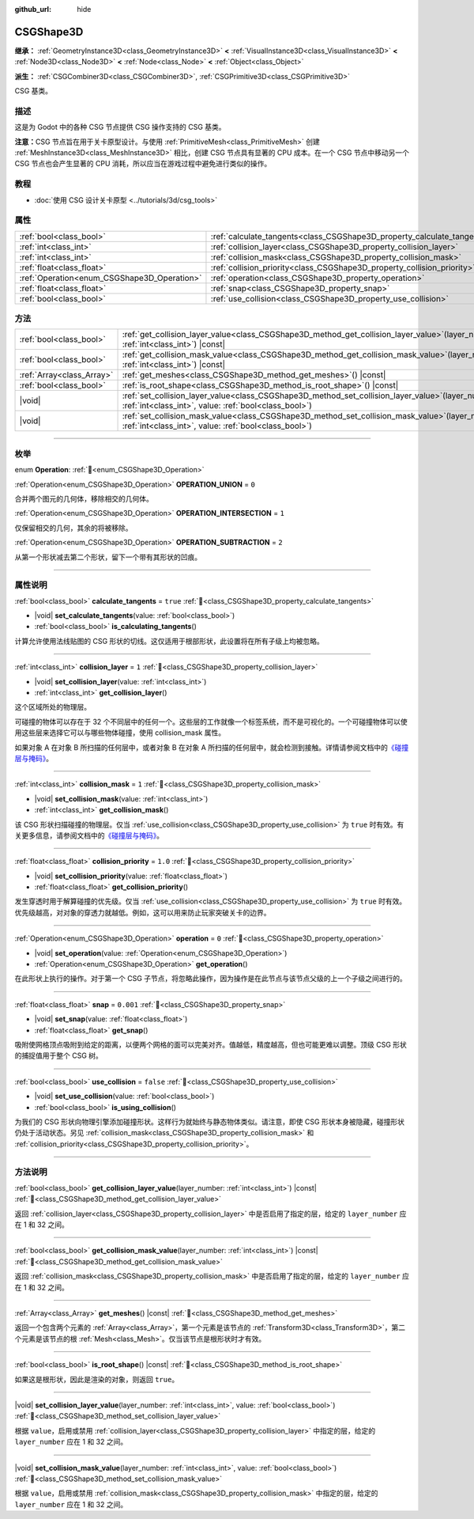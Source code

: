 :github_url: hide

.. DO NOT EDIT THIS FILE!!!
.. Generated automatically from Godot engine sources.
.. Generator: https://github.com/godotengine/godot/tree/4.3/doc/tools/make_rst.py.
.. XML source: https://github.com/godotengine/godot/tree/4.3/modules/csg/doc_classes/CSGShape3D.xml.

.. _class_CSGShape3D:

CSGShape3D
==========

**继承：** :ref:`GeometryInstance3D<class_GeometryInstance3D>` **<** :ref:`VisualInstance3D<class_VisualInstance3D>` **<** :ref:`Node3D<class_Node3D>` **<** :ref:`Node<class_Node>` **<** :ref:`Object<class_Object>`

**派生：** :ref:`CSGCombiner3D<class_CSGCombiner3D>`, :ref:`CSGPrimitive3D<class_CSGPrimitive3D>`

CSG 基类。

.. rst-class:: classref-introduction-group

描述
----

这是为 Godot 中的各种 CSG 节点提供 CSG 操作支持的 CSG 基类。

\ **注意：**\ CSG 节点旨在用于关卡原型设计。与使用 :ref:`PrimitiveMesh<class_PrimitiveMesh>` 创建 :ref:`MeshInstance3D<class_MeshInstance3D>` 相比，创建 CSG 节点具有显著的 CPU 成本。在一个 CSG 节点中移动另一个 CSG 节点也会产生显著的 CPU 消耗，所以应当在游戏过程中避免进行类似的操作。

.. rst-class:: classref-introduction-group

教程
----

- :doc:`使用 CSG 设计关卡原型 <../tutorials/3d/csg_tools>`

.. rst-class:: classref-reftable-group

属性
----

.. table::
   :widths: auto

   +---------------------------------------------+-------------------------------------------------------------------------+-----------+
   | :ref:`bool<class_bool>`                     | :ref:`calculate_tangents<class_CSGShape3D_property_calculate_tangents>` | ``true``  |
   +---------------------------------------------+-------------------------------------------------------------------------+-----------+
   | :ref:`int<class_int>`                       | :ref:`collision_layer<class_CSGShape3D_property_collision_layer>`       | ``1``     |
   +---------------------------------------------+-------------------------------------------------------------------------+-----------+
   | :ref:`int<class_int>`                       | :ref:`collision_mask<class_CSGShape3D_property_collision_mask>`         | ``1``     |
   +---------------------------------------------+-------------------------------------------------------------------------+-----------+
   | :ref:`float<class_float>`                   | :ref:`collision_priority<class_CSGShape3D_property_collision_priority>` | ``1.0``   |
   +---------------------------------------------+-------------------------------------------------------------------------+-----------+
   | :ref:`Operation<enum_CSGShape3D_Operation>` | :ref:`operation<class_CSGShape3D_property_operation>`                   | ``0``     |
   +---------------------------------------------+-------------------------------------------------------------------------+-----------+
   | :ref:`float<class_float>`                   | :ref:`snap<class_CSGShape3D_property_snap>`                             | ``0.001`` |
   +---------------------------------------------+-------------------------------------------------------------------------+-----------+
   | :ref:`bool<class_bool>`                     | :ref:`use_collision<class_CSGShape3D_property_use_collision>`           | ``false`` |
   +---------------------------------------------+-------------------------------------------------------------------------+-----------+

.. rst-class:: classref-reftable-group

方法
----

.. table::
   :widths: auto

   +---------------------------+------------------------------------------------------------------------------------------------------------------------------------------------------------------+
   | :ref:`bool<class_bool>`   | :ref:`get_collision_layer_value<class_CSGShape3D_method_get_collision_layer_value>`\ (\ layer_number\: :ref:`int<class_int>`\ ) |const|                          |
   +---------------------------+------------------------------------------------------------------------------------------------------------------------------------------------------------------+
   | :ref:`bool<class_bool>`   | :ref:`get_collision_mask_value<class_CSGShape3D_method_get_collision_mask_value>`\ (\ layer_number\: :ref:`int<class_int>`\ ) |const|                            |
   +---------------------------+------------------------------------------------------------------------------------------------------------------------------------------------------------------+
   | :ref:`Array<class_Array>` | :ref:`get_meshes<class_CSGShape3D_method_get_meshes>`\ (\ ) |const|                                                                                              |
   +---------------------------+------------------------------------------------------------------------------------------------------------------------------------------------------------------+
   | :ref:`bool<class_bool>`   | :ref:`is_root_shape<class_CSGShape3D_method_is_root_shape>`\ (\ ) |const|                                                                                        |
   +---------------------------+------------------------------------------------------------------------------------------------------------------------------------------------------------------+
   | |void|                    | :ref:`set_collision_layer_value<class_CSGShape3D_method_set_collision_layer_value>`\ (\ layer_number\: :ref:`int<class_int>`, value\: :ref:`bool<class_bool>`\ ) |
   +---------------------------+------------------------------------------------------------------------------------------------------------------------------------------------------------------+
   | |void|                    | :ref:`set_collision_mask_value<class_CSGShape3D_method_set_collision_mask_value>`\ (\ layer_number\: :ref:`int<class_int>`, value\: :ref:`bool<class_bool>`\ )   |
   +---------------------------+------------------------------------------------------------------------------------------------------------------------------------------------------------------+

.. rst-class:: classref-section-separator

----

.. rst-class:: classref-descriptions-group

枚举
----

.. _enum_CSGShape3D_Operation:

.. rst-class:: classref-enumeration

enum **Operation**: :ref:`🔗<enum_CSGShape3D_Operation>`

.. _class_CSGShape3D_constant_OPERATION_UNION:

.. rst-class:: classref-enumeration-constant

:ref:`Operation<enum_CSGShape3D_Operation>` **OPERATION_UNION** = ``0``

合并两个图元的几何体，移除相交的几何体。

.. _class_CSGShape3D_constant_OPERATION_INTERSECTION:

.. rst-class:: classref-enumeration-constant

:ref:`Operation<enum_CSGShape3D_Operation>` **OPERATION_INTERSECTION** = ``1``

仅保留相交的几何，其余的将被移除。

.. _class_CSGShape3D_constant_OPERATION_SUBTRACTION:

.. rst-class:: classref-enumeration-constant

:ref:`Operation<enum_CSGShape3D_Operation>` **OPERATION_SUBTRACTION** = ``2``

从第一个形状减去第二个形状，留下一个带有其形状的凹痕。

.. rst-class:: classref-section-separator

----

.. rst-class:: classref-descriptions-group

属性说明
--------

.. _class_CSGShape3D_property_calculate_tangents:

.. rst-class:: classref-property

:ref:`bool<class_bool>` **calculate_tangents** = ``true`` :ref:`🔗<class_CSGShape3D_property_calculate_tangents>`

.. rst-class:: classref-property-setget

- |void| **set_calculate_tangents**\ (\ value\: :ref:`bool<class_bool>`\ )
- :ref:`bool<class_bool>` **is_calculating_tangents**\ (\ )

计算允许使用法线贴图的 CSG 形状的切线。这仅适用于根部形状，此设置将在所有子级上均被忽略。

.. rst-class:: classref-item-separator

----

.. _class_CSGShape3D_property_collision_layer:

.. rst-class:: classref-property

:ref:`int<class_int>` **collision_layer** = ``1`` :ref:`🔗<class_CSGShape3D_property_collision_layer>`

.. rst-class:: classref-property-setget

- |void| **set_collision_layer**\ (\ value\: :ref:`int<class_int>`\ )
- :ref:`int<class_int>` **get_collision_layer**\ (\ )

这个区域所处的物理层。

可碰撞的物体可以存在于 32 个不同层中的任何一个。这些层的工作就像一个标签系统，而不是可视化的。一个可碰撞物体可以使用这些层来选择它可以与哪些物体碰撞，使用 collision_mask 属性。

如果对象 A 在对象 B 所扫描的任何层中，或者对象 B 在对象 A 所扫描的任何层中，就会检测到接触。详情请参阅文档中的\ `《碰撞层与掩码》 <../tutorials/physics/physics_introduction.html#collision-layers-and-masks>`__\ 。

.. rst-class:: classref-item-separator

----

.. _class_CSGShape3D_property_collision_mask:

.. rst-class:: classref-property

:ref:`int<class_int>` **collision_mask** = ``1`` :ref:`🔗<class_CSGShape3D_property_collision_mask>`

.. rst-class:: classref-property-setget

- |void| **set_collision_mask**\ (\ value\: :ref:`int<class_int>`\ )
- :ref:`int<class_int>` **get_collision_mask**\ (\ )

该 CSG 形状扫描碰撞的物理层。仅当 :ref:`use_collision<class_CSGShape3D_property_use_collision>` 为 ``true`` 时有效。有关更多信息，请参阅文档中的\ `《碰撞层与掩码》 <../tutorials/physics/physics_introduction.html#collision-layers-and-masks>`__\ 。

.. rst-class:: classref-item-separator

----

.. _class_CSGShape3D_property_collision_priority:

.. rst-class:: classref-property

:ref:`float<class_float>` **collision_priority** = ``1.0`` :ref:`🔗<class_CSGShape3D_property_collision_priority>`

.. rst-class:: classref-property-setget

- |void| **set_collision_priority**\ (\ value\: :ref:`float<class_float>`\ )
- :ref:`float<class_float>` **get_collision_priority**\ (\ )

发生穿透时用于解算碰撞的优先级。仅当 :ref:`use_collision<class_CSGShape3D_property_use_collision>` 为 ``true`` 时有效。优先级越高，对对象的穿透力就越低。例如，这可以用来防止玩家突破关卡的边界。

.. rst-class:: classref-item-separator

----

.. _class_CSGShape3D_property_operation:

.. rst-class:: classref-property

:ref:`Operation<enum_CSGShape3D_Operation>` **operation** = ``0`` :ref:`🔗<class_CSGShape3D_property_operation>`

.. rst-class:: classref-property-setget

- |void| **set_operation**\ (\ value\: :ref:`Operation<enum_CSGShape3D_Operation>`\ )
- :ref:`Operation<enum_CSGShape3D_Operation>` **get_operation**\ (\ )

在此形状上执行的操作。对于第一个 CSG 子节点，将忽略此操作，因为操作是在此节点与该节点父级的上一个子级之间进行的。

.. rst-class:: classref-item-separator

----

.. _class_CSGShape3D_property_snap:

.. rst-class:: classref-property

:ref:`float<class_float>` **snap** = ``0.001`` :ref:`🔗<class_CSGShape3D_property_snap>`

.. rst-class:: classref-property-setget

- |void| **set_snap**\ (\ value\: :ref:`float<class_float>`\ )
- :ref:`float<class_float>` **get_snap**\ (\ )

吸附使网格顶点吸附到给定的距离，以便两个网格的面可以完美对齐。值越低，精度越高，但也可能更难以调整。顶级 CSG 形状的捕捉值用于整个 CSG 树。

.. rst-class:: classref-item-separator

----

.. _class_CSGShape3D_property_use_collision:

.. rst-class:: classref-property

:ref:`bool<class_bool>` **use_collision** = ``false`` :ref:`🔗<class_CSGShape3D_property_use_collision>`

.. rst-class:: classref-property-setget

- |void| **set_use_collision**\ (\ value\: :ref:`bool<class_bool>`\ )
- :ref:`bool<class_bool>` **is_using_collision**\ (\ )

为我们的 CSG 形状向物理引擎添加碰撞形状。这样行为就始终与静态物体类似。请注意，即使 CSG 形状本身被隐藏，碰撞形状仍处于活动状态。另见 :ref:`collision_mask<class_CSGShape3D_property_collision_mask>` 和 :ref:`collision_priority<class_CSGShape3D_property_collision_priority>`\ 。

.. rst-class:: classref-section-separator

----

.. rst-class:: classref-descriptions-group

方法说明
--------

.. _class_CSGShape3D_method_get_collision_layer_value:

.. rst-class:: classref-method

:ref:`bool<class_bool>` **get_collision_layer_value**\ (\ layer_number\: :ref:`int<class_int>`\ ) |const| :ref:`🔗<class_CSGShape3D_method_get_collision_layer_value>`

返回 :ref:`collision_layer<class_CSGShape3D_property_collision_layer>` 中是否启用了指定的层，给定的 ``layer_number`` 应在 1 和 32 之间。

.. rst-class:: classref-item-separator

----

.. _class_CSGShape3D_method_get_collision_mask_value:

.. rst-class:: classref-method

:ref:`bool<class_bool>` **get_collision_mask_value**\ (\ layer_number\: :ref:`int<class_int>`\ ) |const| :ref:`🔗<class_CSGShape3D_method_get_collision_mask_value>`

返回 :ref:`collision_mask<class_CSGShape3D_property_collision_mask>` 中是否启用了指定的层，给定的 ``layer_number`` 应在 1 和 32 之间。

.. rst-class:: classref-item-separator

----

.. _class_CSGShape3D_method_get_meshes:

.. rst-class:: classref-method

:ref:`Array<class_Array>` **get_meshes**\ (\ ) |const| :ref:`🔗<class_CSGShape3D_method_get_meshes>`

返回一个包含两个元素的 :ref:`Array<class_Array>`\ ，第一个元素是该节点的 :ref:`Transform3D<class_Transform3D>`\ ，第二个元素是该节点的根 :ref:`Mesh<class_Mesh>`\ 。仅当该节点是根形状时才有效。

.. rst-class:: classref-item-separator

----

.. _class_CSGShape3D_method_is_root_shape:

.. rst-class:: classref-method

:ref:`bool<class_bool>` **is_root_shape**\ (\ ) |const| :ref:`🔗<class_CSGShape3D_method_is_root_shape>`

如果这是根形状，因此是渲染的对象，则返回 ``true``\ 。

.. rst-class:: classref-item-separator

----

.. _class_CSGShape3D_method_set_collision_layer_value:

.. rst-class:: classref-method

|void| **set_collision_layer_value**\ (\ layer_number\: :ref:`int<class_int>`, value\: :ref:`bool<class_bool>`\ ) :ref:`🔗<class_CSGShape3D_method_set_collision_layer_value>`

根据 ``value``\ ，启用或禁用 :ref:`collision_layer<class_CSGShape3D_property_collision_layer>` 中指定的层，给定的 ``layer_number`` 应在 1 和 32 之间。

.. rst-class:: classref-item-separator

----

.. _class_CSGShape3D_method_set_collision_mask_value:

.. rst-class:: classref-method

|void| **set_collision_mask_value**\ (\ layer_number\: :ref:`int<class_int>`, value\: :ref:`bool<class_bool>`\ ) :ref:`🔗<class_CSGShape3D_method_set_collision_mask_value>`

根据 ``value``\ ，启用或禁用 :ref:`collision_mask<class_CSGShape3D_property_collision_mask>` 中指定的层，给定的 ``layer_number`` 应在 1 和 32 之间。

.. |virtual| replace:: :abbr:`virtual (本方法通常需要用户覆盖才能生效。)`
.. |const| replace:: :abbr:`const (本方法无副作用，不会修改该实例的任何成员变量。)`
.. |vararg| replace:: :abbr:`vararg (本方法除了能接受在此处描述的参数外，还能够继续接受任意数量的参数。)`
.. |constructor| replace:: :abbr:`constructor (本方法用于构造某个类型。)`
.. |static| replace:: :abbr:`static (调用本方法无需实例，可直接使用类名进行调用。)`
.. |operator| replace:: :abbr:`operator (本方法描述的是使用本类型作为左操作数的有效运算符。)`
.. |bitfield| replace:: :abbr:`BitField (这个值是由下列位标志构成位掩码的整数。)`
.. |void| replace:: :abbr:`void (无返回值。)`
